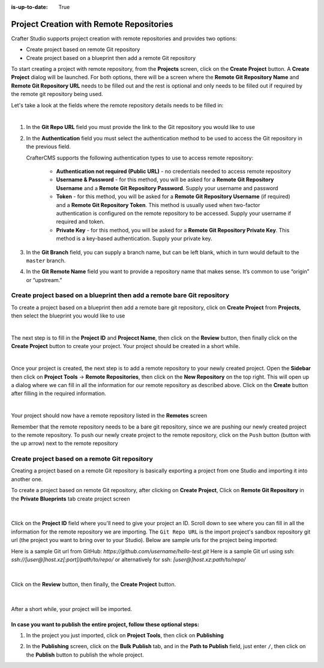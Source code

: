 :is-up-to-date: True

.. index:: Project Creation with Remote Repositories, Remote Repositories

.. _create-site-with-link-to-remote-repo:

=========================================
Project Creation with Remote Repositories
=========================================

Crafter Studio supports project creation with remote repositories and provides two options:

- Create project based on remote Git repository
- Create project based on a blueprint then add a remote Git repository

To start creating a project with remote repository, from the **Projects** screen, click on the **Create Project** button.
A **Create Project** dialog will be launched.  For both options, there will be a screen where the **Remote Git Repository Name** and **Remote Git Repository URL** needs to be filled out and the rest is optional and only needs to be filled out if required by the remote git repository being used.

Let's take a look at the fields where the remote repository details needs to be filled in:

.. image:: /_static/images/system-admin/remote-repo-info.jpg
   :alt: System Administrator - Remote Repository Details
   :width: 55 %
   :align: center

|

#. In the **Git Repo URL** field you must provide the link to the Git repository you would like to use
#. In the **Authentication** field you must select the authentication method to be used to access the Git repository in the previous field.

   CrafterCMS supports the following authentication types to use to access remote repository:

    - **Authentication not required (Public URL)** - no credentials needed to access remote repository
    - **Username & Password** - for this method, you will be asked for a **Remote Git Repository Username** and a **Remote Git Repository Password**.  Supply your username and password
    - **Token** - for this method, you will be asked for a **Remote Git Repository Username** (if required) and a **Remote Git Repository Token**.  This method is usually used when two-factor authentication is configured on the remote repository to be accessed. Supply your username if required and token.
    - **Private Key** - for this method, you will be asked for a **Remote Git Repository Private Key**.  This method is a key-based authentication.  Supply your private key.

#. In the **Git Branch** field, you can supply a branch name, but can be left blank, which in turn would default to the ``master`` branch.
#. In the **Git Remote Name** field you want to provide a repository name that makes sense. It’s common to use “origin” or “upstream.”

-------------------------------------------------------------------------
Create project based on a blueprint then add a remote bare Git repository
-------------------------------------------------------------------------


To create a project based on a blueprint then add a remote bare git repository, click on **Create Project** from **Projects**, then select the blueprint you would like to use

.. image:: /_static/images/developer/dev-cloud-platforms/create-site-then-push-1.jpg
    :alt: Create Project Dialog in Crafter Studio, select a blueprint
    :width: 70 %
    :align: center

|

The next step is to fill in the **Project ID** and **Projecct Name**, then click on the **Review** button, then finally  click on the **Create Project** button to create your project.  Your project should be created in a short while.

.. image:: /_static/images/developer/dev-cloud-platforms/create-site-then-push-2.png
    :alt: Create Project Dialog in Crafter Studio, fill in Project ID
    :width: 70 %
    :align: center

|

Once your project is created, the next step is to add a remote repository to your newly created project.  Open the **Sidebar** then click on **Project Tools** -> **Remote Repositories**, then click on the **New Repository** on the top right.
This will open up a dialog where we can fill in all the information for our remote repository as described above.  Click on the **Create** button after filling in the required information.

.. image:: /_static/images/developer/dev-cloud-platforms/create-site-then-push-3.png
    :alt: Create Repository dialog to fill in information of remote repository being added to the project
    :width: 70 %
    :align: center

|

Your project should now have a remote repository listed in the **Remotes** screen

.. image:: /_static/images/developer/dev-cloud-platforms/create-site-then-push-4.png
    :alt: Remotes screen displaying newly added remote repository to project
    :width: 70 %
    :align: center

Remember that the remote repository needs to be a bare git repository, since we are pushing our newly created project to the remote repository.  To push our newly create project to the remote repository, click on the ``Push`` button (button with the up arrow) next to the remote repository

-----------------------------------------------
Create project based on a remote Git repository
-----------------------------------------------

Creating a project based on a remote Git repository is basically exporting a project from one Studio and importing it into another one.

To create a project based on remote Git repository, after clicking on **Create Project**, Click on **Remote Git Repository** in the **Private Blueprints** tab create project screen

.. figure:: /_static/images/developer/dev-cloud-platforms/create-site-based-on-remote-1.jpg
    :alt: Developer How Tos - Setting up to work locally against the upstream
    :width: 70 %
    :align: center

|

Click on the **Project ID** field where you'll need to give your project an ID.  Scroll down to see where you can fill in all the information for the remote repository we are importing.  The ``Git Repo URL`` is the import project's sandbox repository git url (the project you want to bring over to your Studio). Below are sample urls for the project being imported:

Here is a sample Git url from GitHub:
`https://github.com/username/hello-test.git`
Here is a sample Git url using ssh:
`ssh://[user@]host.xz[:port]/path/to/repo/`
or alternatively for ssh:
`[user@]host.xz:path/to/repo/`

.. figure:: /_static/images/developer/dev-cloud-platforms/craftercms-github-clone-1.jpg
   :alt: Developer How Tos - Setting up to work locally against the upstream
   :width: 70 %
   :align: center

|

Click on the **Review** button, then finally, the **Create Project** button.


.. figure:: /_static/images/developer/dev-cloud-platforms/craftercms-github-clone-2.jpg
   :alt: Developer How Tos - Setting up to work locally against the upstream review entries
   :width: 50 %
   :align: center

|

After a short while, your project will be imported.

In case you want to publish the entire project, follow these optional steps:
----------------------------------------------------------------------------

#. In the project you just imported, click on **Project Tools**, then click on **Publishing**

   .. image:: /_static/images/system-admin/publishing.png
      :alt: System Administrator - Bulk Publishing"
      :width: 20 %
      :align: center

#. In the **Publishing** screen, click on the **Bulk Publish** tab, and in the **Path to Publish** field, just enter ``/``, then click on the **Publish**   button to publish the whole project.

   .. image:: /_static/images/system-admin/bulk-publish-site.png
      :alt: System Administrator - Bulk Publish the whole project filled in"
      :width: 65 %
      :align: center

